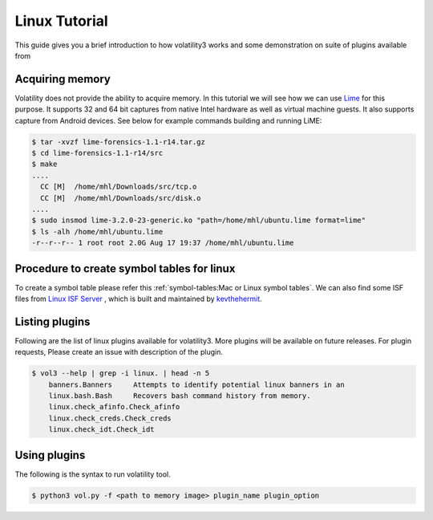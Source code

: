 Linux Tutorial
==============

This guide gives you a brief introduction to how volatility3 works and some demonstration on suite of plugins available from

Acquiring memory
----------------

Volatility does not provide the ability to acquire memory. In this tutorial we will see how we can use  `Lime <https://github.com/504ensicslabs/lime>`_ for this purpose. 
It supports 32 and 64 bit captures from native Intel hardware as well as virtual machine guests. 
It also supports capture from Android devices. See below for example commands building and running LiME:

.. code-block:: shell-session

    $ tar -xvzf lime-forensics-1.1-r14.tar.gz 
    $ cd lime-forensics-1.1-r14/src
    $ make
    ....
      CC [M]  /home/mhl/Downloads/src/tcp.o
      CC [M]  /home/mhl/Downloads/src/disk.o
    ....
    $ sudo insmod lime-3.2.0-23-generic.ko "path=/home/mhl/ubuntu.lime format=lime"
    $ ls -alh /home/mhl/ubuntu.lime 
    -r--r--r-- 1 root root 2.0G Aug 17 19:37 /home/mhl/ubuntu.lime

Procedure to create symbol tables for linux
--------------------------------------------

To create a symbol table please refer this :ref:`symbol-tables:Mac or Linux symbol tables`.
We can also find some ISF files from `Linux ISF Server <https://isf-server.techanarchy.net/>`_ ,  which is built and maintained by `kevthehermit <https://twitter.com/kevthehermit>`_.


Listing plugins
---------------

Following are the list of linux plugins available for volatility3. More plugins will be available on future releases.
For plugin requests, Please create an issue with description of the plugin.

.. code-block:: shell-session

    $ vol3 --help | grep -i linux. | head -n 5
        banners.Banners     Attempts to identify potential linux banners in an
        linux.bash.Bash     Recovers bash command history from memory.
        linux.check_afinfo.Check_afinfo
        linux.check_creds.Check_creds
        linux.check_idt.Check_idt


Using plugins
-------------

The following is the syntax to run volatility tool.

.. code-block:: shell-session

    $ python3 vol.py -f <path to memory image> plugin_name plugin_option





